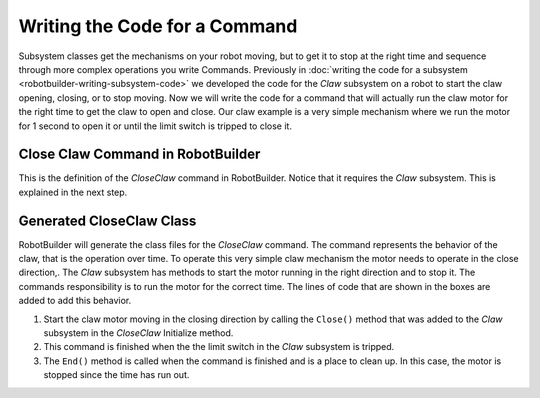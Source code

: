 Writing the Code for a Command
==============================

Subsystem classes get the mechanisms on your robot moving, but to get it to stop at the right time and sequence through more complex operations you write Commands. Previously in :doc:`writing the code for a subsystem <robotbuilder-writing-subsystem-code>` we developed the code for the `Claw` subsystem on a robot to start the claw opening, closing, or to stop moving. Now we will write the code for a command that will actually run the claw motor for the right time to get the claw to open and close. Our claw example is a very simple mechanism where we run the motor for 1 second to open it or until the limit switch is tripped to close it.

Close Claw Command in RobotBuilder
----------------------------------

.. image:: images/writing-command-code-1.png

This is the definition of the `CloseClaw` command in RobotBuilder. Notice that it requires the `Claw` subsystem. This is explained in the next step.

Generated CloseClaw Class
-------------------------

.. tabs::

   .. group-tab:: Java

      .. code-block:: java
        :linenos:
        :lineno-start: 11
        :emphasize-lines: 42, 53, 59

         // ROBOTBUILDER TYPE: Command.

         package frc.robot.commands;
         import edu.wpi.first.wpilibj2.command.CommandBase;

         // BEGIN AUTOGENERATED CODE, SOURCE=ROBOTBUILDER ID=IMPORTS
         import frc.robot.subsystems.Claw;

             // END AUTOGENERATED CODE, SOURCE=ROBOTBUILDER ID=IMPORTS

         /**
          *
          */
         public class CloseClaw extends CommandBase {

             // BEGIN AUTOGENERATED CODE, SOURCE=ROBOTBUILDER ID=VARIABLE_DECLARATIONS
                 private final Claw m_claw;

             // END AUTOGENERATED CODE, SOURCE=ROBOTBUILDER ID=VARIABLE_DECLARATIONS

             // BEGIN AUTOGENERATED CODE, SOURCE=ROBOTBUILDER ID=CONSTRUCTORS


             public CloseClaw(Claw subsystem) {


             // END AUTOGENERATED CODE, SOURCE=ROBOTBUILDER ID=CONSTRUCTORS
                 // BEGIN AUTOGENERATED CODE, SOURCE=ROBOTBUILDER ID=VARIABLE_SETTING

             // END AUTOGENERATED CODE, SOURCE=ROBOTBUILDER ID=VARIABLE_SETTING
                 // BEGIN AUTOGENERATED CODE, SOURCE=ROBOTBUILDER ID=REQUIRES

                 m_claw = subsystem;
                 addRequirements(m_claw);

             // END AUTOGENERATED CODE, SOURCE=ROBOTBUILDER ID=REQUIRES
             }

             // Called when the command is initially scheduled.
             @Override
             public void initialize() {
                 m_claw.close(); // (1)
             }

             // Called every time the scheduler runs while the command is scheduled.
             @Override
             public void execute() {
             }

             // Called once the command ends or is interrupted.
             @Override
             public void end(boolean interrupted) {
                 m_claw.stop(); // (3)
             }

             // Returns true when the command should end.
             @Override
             public boolean isFinished() {
                 return m_claw.isGripping(); // (2)
             }

             @Override
             public boolean runsWhenDisabled() {
                 // BEGIN AUTOGENERATED CODE, SOURCE=ROBOTBUILDER ID=DISABLED
                 return false;

             // END AUTOGENERATED CODE, SOURCE=ROBOTBUILDER ID=DISABLED
             }
         }


   .. group-tab:: C++

      .. code-block:: cpp
         :linenos:
         :lineno-start: 11
         :emphasize-lines: 21, 31, 36

         // ROBOTBUILDER TYPE: Command.

         // BEGIN AUTOGENERATED CODE, SOURCE=ROBOTBUILDER ID=CONSTRUCTOR

         #include "commands/CloseClaw.h"

         CloseClaw::CloseClaw(Claw* m_claw)
         :m_claw(m_claw){

             // Use AddRequirements() here to declare subsystem dependencies
             // eg. AddRequirements(m_Subsystem);
             SetName("CloseClaw");
             AddRequirements({m_claw});

         // END AUTOGENERATED CODE, SOURCE=ROBOTBUILDER ID=CONSTRUCTOR

         }

         // Called just before this Command runs the first time
         void CloseClaw::Initialize() {
             m_claw->Close(); // (1)
         }

         // Called repeatedly when this Command is scheduled to run
         void CloseClaw::Execute() {

         }

         // Make this return true when this Command no longer needs to run execute()
         bool CloseClaw::IsFinished() {
             return m_claw->IsGripping(); // (2)
         }

         // Called once after isFinished returns true
         void CloseClaw::End(bool interrupted) {
             m_claw->Stop(); // (3)
         }

         bool CloseClaw::RunsWhenDisabled() const {
             // BEGIN AUTOGENERATED CODE, SOURCE=ROBOTBUILDER ID=DISABLED
             return false;

             // END AUTOGENERATED CODE, SOURCE=ROBOTBUILDER ID=DISABLED
         }


RobotBuilder will generate the class files for the `CloseClaw` command. The command represents the behavior of the claw, that is the operation over time. To operate this very simple claw mechanism the motor needs to operate in the close direction,. The `Claw` subsystem has methods to start the motor running in the right direction and to stop it. The commands responsibility is to run the motor for the correct time. The lines of code that are shown in the boxes are added to add this behavior.

1. Start the claw motor moving in the closing direction by calling the ``Close()`` method that was added to the `Claw` subsystem in the `CloseClaw` Initialize method.
2. This command is finished when the the limit switch in the `Claw` subsystem is tripped.
3. The ``End()`` method is called when the command is finished and is a place to clean up. In this case, the motor is stopped since the time has run out.

